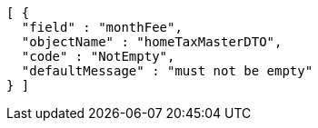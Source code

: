 [source,options="nowrap"]
----
[ {
  "field" : "monthFee",
  "objectName" : "homeTaxMasterDTO",
  "code" : "NotEmpty",
  "defaultMessage" : "must not be empty"
} ]
----